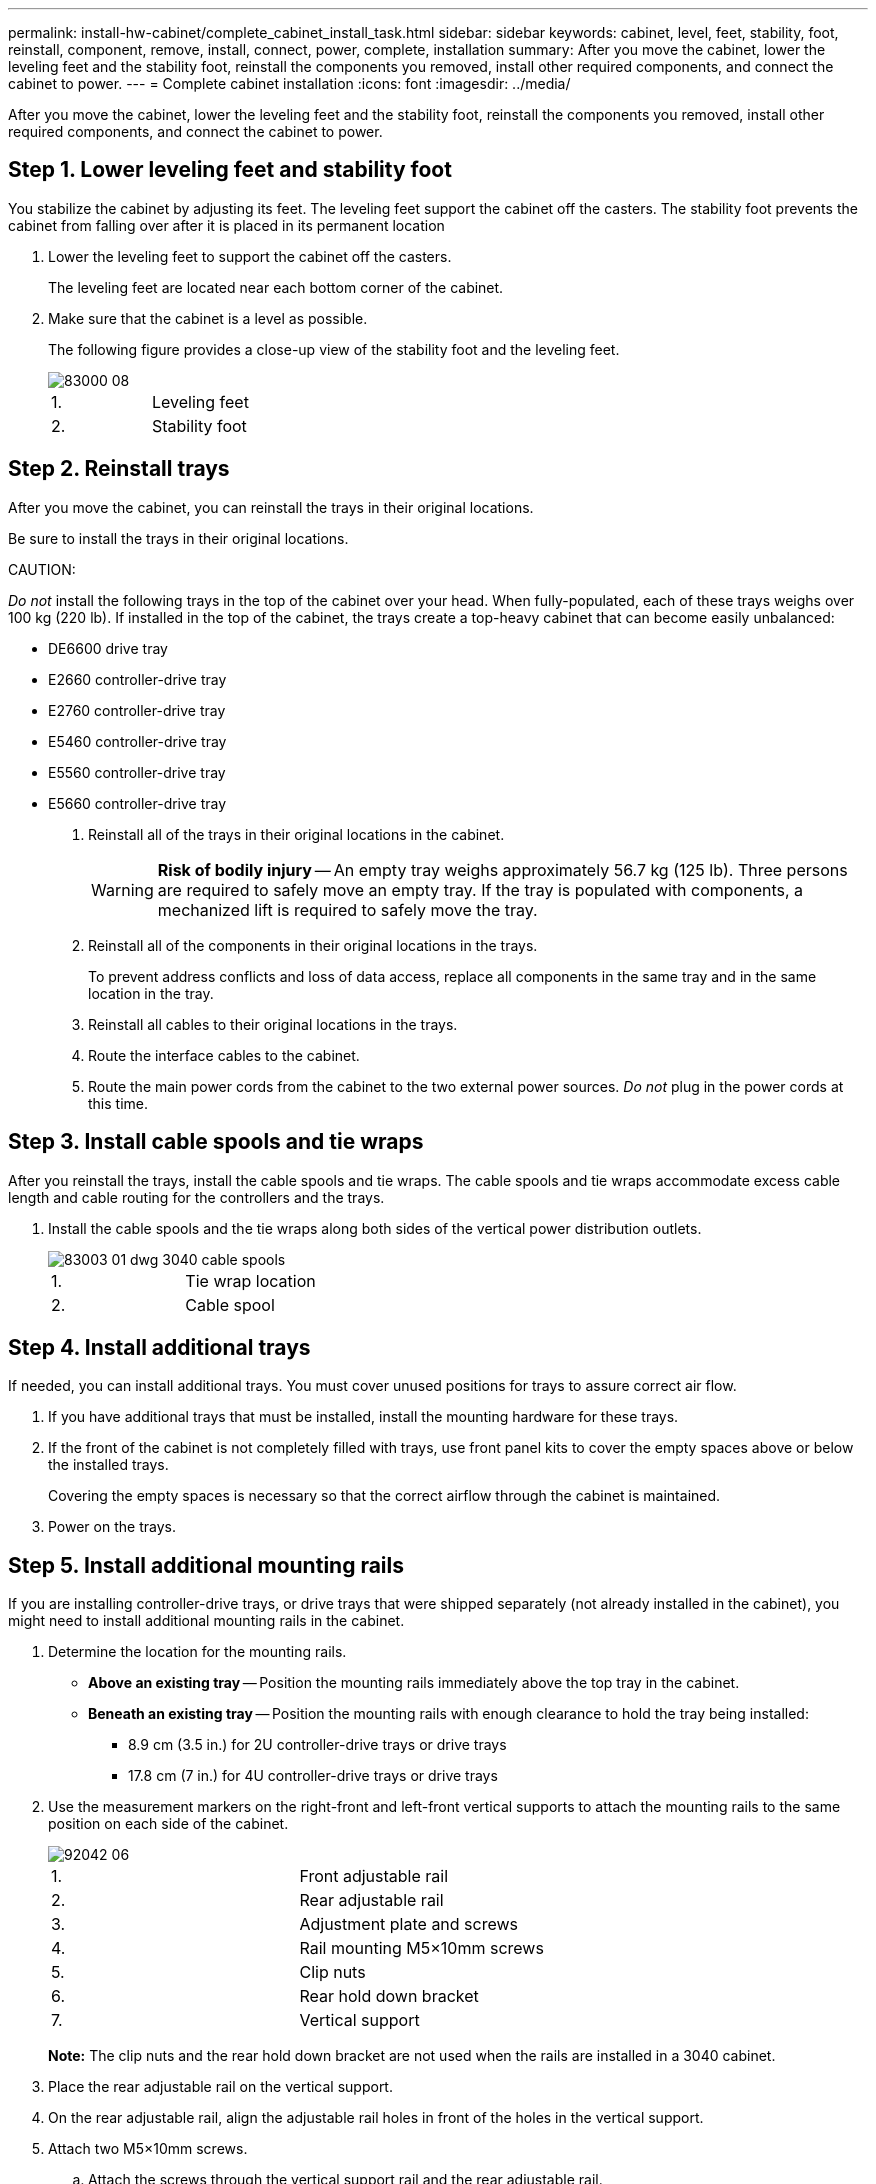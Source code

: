 ---
permalink: install-hw-cabinet/complete_cabinet_install_task.html
sidebar: sidebar
keywords: cabinet, level, feet, stability, foot, reinstall, component, remove, install, connect, power, complete, installation
summary: After you move the cabinet, lower the leveling feet and the stability foot, reinstall the components you removed, install other required components, and connect the cabinet to power.
---
= Complete cabinet installation
:icons: font
:imagesdir: ../media/

[.lead]
After you move the cabinet, lower the leveling feet and the stability foot, reinstall the components you removed, install other required components, and connect the cabinet to power.

== Step 1. Lower leveling feet and stability foot

[.lead]
You stabilize the cabinet by adjusting its feet. The leveling feet support the cabinet off the casters. The stability foot prevents the cabinet from falling over after it is placed in its permanent location

. Lower the leveling feet to support the cabinet off the casters.
+
The leveling feet are located near each bottom corner of the cabinet.

. Make sure that the cabinet is a level as possible.
+
The following figure provides a close-up view of the stability foot and the leveling feet.
+
image::../media/83000_08.gif[]
+
|===
a|1. a| Leveling feet
a|
2.
a|
Stability foot
|===

== Step 2. Reinstall trays

[.lead]
After you move the cabinet, you can reinstall the trays in their original locations.

Be sure to install the trays in their original locations.

CAUTION:

_Do not_ install the following trays in the top of the cabinet over your head. When fully-populated, each of these trays weighs over 100 kg (220 lb). If installed in the top of the cabinet, the trays create a top-heavy cabinet that can become easily unbalanced:

* DE6600 drive tray
* E2660 controller-drive tray
* E2760 controller-drive tray
* E5460 controller-drive tray
* E5560 controller-drive tray
* E5660 controller-drive tray

. Reinstall all of the trays in their original locations in the cabinet.
+
WARNING: *Risk of bodily injury* -- An empty tray weighs approximately 56.7 kg (125 lb). Three persons are required to safely move an empty tray. If the tray is populated with components, a mechanized lift is required to safely move the tray.

. Reinstall all of the components in their original locations in the trays.
+
To prevent address conflicts and loss of data access, replace all components in the same tray and in the same location in the tray.

. Reinstall all cables to their original locations in the trays.
. Route the interface cables to the cabinet.
. Route the main power cords from the cabinet to the two external power sources. _Do not_ plug in the power cords at this time.

== Step 3. Install cable spools and tie wraps

[.lead]
After you reinstall the trays, install the cable spools and tie wraps. The cable spools and tie wraps accommodate excess cable length and cable routing for the controllers and the trays.

. Install the cable spools and the tie wraps along both sides of the vertical power distribution outlets.
+
image::../media/83003_01_dwg_3040_cable_spools.gif[]
+
|===
a| 1. a| Tie wrap location
a|
2.
a|
Cable spool
|===

== Step 4. Install additional trays

[.lead]
If needed, you can install additional trays. You must cover unused positions for trays to assure correct air flow.

. If you have additional trays that must be installed, install the mounting hardware for these trays.
. If the front of the cabinet is not completely filled with trays, use front panel kits to cover the empty spaces above or below the installed trays.
+
Covering the empty spaces is necessary so that the correct airflow through the cabinet is maintained.

. Power on the trays.

== Step 5. Install additional mounting rails

[.lead]
If you are installing controller-drive trays, or drive trays that were shipped separately (not already installed in the cabinet), you might need to install additional mounting rails in the cabinet.

. Determine the location for the mounting rails.
 ** *Above an existing tray* -- Position the mounting rails immediately above the top tray in the cabinet.
 ** *Beneath an existing tray* -- Position the mounting rails with enough clearance to hold the tray being installed:
  *** 8.9 cm (3.5 in.) for 2U controller-drive trays or drive trays
  *** 17.8 cm (7 in.) for 4U controller-drive trays or drive trays
. Use the measurement markers on the right-front and left-front vertical supports to attach the mounting rails to the same position on each side of the cabinet.
+
image::../media/92042_06.gif[]
+
|===
a| 1. a| Front adjustable rail
a|
2.
a|
Rear adjustable rail
a|
3.
a|
Adjustment plate and screws
a|
4.
a|
Rail mounting M5×10mm screws
a|
5.
a|
Clip nuts
a|
6.
a|
Rear hold down bracket
a|
7.
a|
Vertical support
|===
*Note:* The clip nuts and the rear hold down bracket are not used when the rails are installed in a 3040 cabinet.

. Place the rear adjustable rail on the vertical support.
. On the rear adjustable rail, align the adjustable rail holes in front of the holes in the vertical support.
. Attach two M5×10mm screws.
 .. Attach the screws through the vertical support rail and the rear adjustable rail.
 .. Tighten the screws.
. Place the front adjustable rail on the vertical support.
. On the front adjustable rail, align the adjustable rail holes in front of the holes in the vertical support.
. Attach two M5×10mm screws.
 .. Attach one screw through the vertical support rail and the bottom hole of the front adjustable rail.
 .. Attach one screw through the vertical support rail and the middle of the top three holes in the front adjustable rail.
 .. Tighten the screws.

+
NOTE: The remaining two screw holes are used to mount the tray.
. Repeat step link:complete_cabinet_install_task.md#V666987[complete_cabinet_install_task.md#V666987] through step link:complete_cabinet_install_task.md#V1811275[complete_cabinet_install_task.md#V1811275] to attach the second rail on the other side of the cabinet.
. Install each tray using the applicable tray installation instructions.
. Choose one of the following options:
 ** If all positions for trays are full, power-on the trays.
 ** If not all positions for trays are full, use front panel kits to cover the empty spaces above or below the installed trays.

== Step 6. Connect the cabinet to power

[.lead]
To complete the cabinet installation, power on the cabinet components.

While the trays perform the power-on procedure, the LEDs on the front and the rear of the trays blink. Depending on your configuration, it can take several minutes to complete the power-on procedure.

. Turn off the power to all components in the cabinet.
. Turn all 12 circuit breakers to their off (down) position.
. Plug each of the six NEMA L6-30 connectors (USA and Canada) or the six IEC 60309 connectors (worldwide, except for USA and Canada) into an available electrical outlet.
+
NOTE: You must connect each PDU to an independent power source outside of the cabinet.

. Turn all 12 circuit breakers to their on (up) position.
+
image::../media/83002_05_dwg_3040_cabinet_pdus.gif[]
+
|===
a| 1. a| Circuit breakers
a|
2.
a|
Electrical outlets
a|
3.
a|
Power entry boxes
|===

. Turn on the power to all drive trays in the cabinet.
+
IMPORTANT: Wait 30 seconds after turning on the drive trays before you turn on the power to the controller-drive trays.

. Wait 30 seconds after turning on the drive trays, and then turn on the power to all controller-drive trays in the cabinet.

The cabinet installation is complete. You can resume normal operations.

